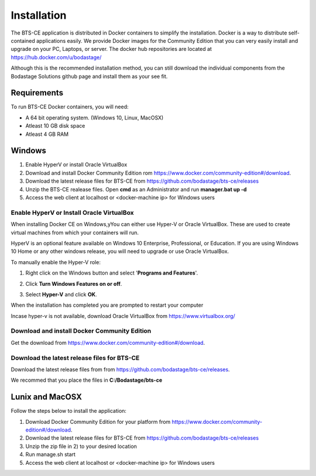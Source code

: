 Installation
************
The BTS-CE application is distributed in Docker containers to simplify the installation. Docker is a way to distribute self-contained applications easily. We provide Docker images for the Community Edition that you can very easily install and upgrade on your PC, Laptops, or server. The docker hub repositories are located at https://hub.docker.com/u/bodastage/

Although this is the recommended installation method, you can still download the individual components from the Bodastage Solutions github page and install them as your see fit.

Requirements
============
To run BTS-CE Docker containers, you will need:

* A 64 bit operating system. (Windows 10, Linux, MacOSX)

* Atleast 10 GB disk space

* Atleast 4 GB RAM


Windows  
=======

1. Enable HyperV or install Oracle VirtualBox 

2. Download and install Docker Community Edition rom https://www.docker.com/community-edition#/download.

3. Download the latest release files for BTS-CE from https://github.com/bodastage/bts-ce/releases

4. Unzip the BTS-CE realease files. Open **cmd** as an Administrator and run **manager.bat up -d**

5. Access the web client at localhost or <docker-machine ip> for Windows users

Enable HyperV or Install Oracle VirtualBox 
------------------------------------------

When installing Docker CE on Windows,yYou can either use Hyper-V or Oracle VirtualBox.  These are used to create virtual machines from which your containers will run. 

HyperV is an optional feature available on Windows 10 Enterprise, Professional, or Education. If you are using Windows 10 Home or any other windows release, you will need to upgrade or use Oracle VirtualBox.


To manually enable the Hyper-V role:


1. Right click on the Windows button and select '**Programs and Features**'.

.. image:: images/programs_and_features.png
   :scale: 30 %

2. Click **Turn Windows Features on or off**.

.. image:: images/programs_and_features_window.png
   :scale: 35 %

3. Select **Hyper-V** and click **OK**. 

.. image:: images/enable_role_hyperv.png

When the installation has completed you are prompted to restart your computer

.. image:: images/restart_to_enable_feature.png

Incase hyper-v is not available, download Oracle VirtualBox from https://www.virtualbox.org/

.. Add note on which windows build versions are supported 

Download and install Docker Community Edition 
---------------------------------------------
Get the download from https://www.docker.com/community-edition#/download. 

Download the latest release files for BTS-CE 
--------------------------------------------
Download the latest release files from from https://github.com/bodastage/bts-ce/releases.

We recommed that you place the files in **C:/Bodastage/bts-ce** 


Lunix and MacOSX
================

Follow the steps below to install the application:

1. Download Docker Community Edition for your platform from https://www.docker.com/community-edition#/download. 

2. Download the latest release files for BTS-CE from https://github.com/bodastage/bts-ce/releases

3. Unzip the zip file in 2) to your desired location

4. Run manage.sh start

5. Access the web client at localhost or <docker-machine ip> for Windows users